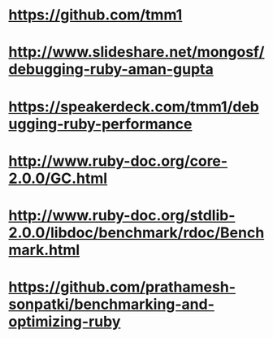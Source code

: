 * https://github.com/tmm1
* http://www.slideshare.net/mongosf/debugging-ruby-aman-gupta
* https://speakerdeck.com/tmm1/debugging-ruby-performance
* http://www.ruby-doc.org/core-2.0.0/GC.html
* http://www.ruby-doc.org/stdlib-2.0.0/libdoc/benchmark/rdoc/Benchmark.html
* https://github.com/prathamesh-sonpatki/benchmarking-and-optimizing-ruby
